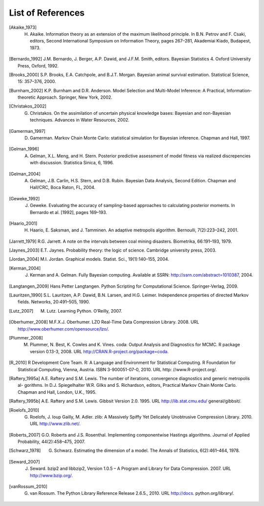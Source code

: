 .. List of References

******************
List of References
******************

.. [Akaike_1973] H. Akaike. Information theory as an extension of the maximum likelihood principle. In B.N. Petrov and F. Csaki, editors, Second International Symposium on Information Theory, pages 267–281, Akademiai Kiado, Budapest, 1973.

.. [Bernardo_1992] J.M. Bernardo, J. Berger, A.P. Dawid, and J.F.M. Smith, editors. Bayesian Statistics 4. Oxford University Press, Oxford, 1992.

.. [Brooks_2000] S.P. Brooks, E.A. Catchpole, and B.J.T. Morgan. Bayesian animal survival estimation. Statistical Science, 15: 357–376, 2000.

.. [Burnham_2002] K.P. Burnham and D.R. Anderson. Model Selection and Multi-Model Inference: A Practical, Information-theoretic Approach. Springer, New York, 2002.

.. [Christakos_2002] G. Christakos. On the assimilation of uncertain physical knowledge bases: Bayesian and non-Bayesian techniques. Advances in Water Resources, 2002.

.. [Gamerman_1997] D. Gamerman. Markov Chain Monte Carlo: statistical simulation for Bayesian inference. Chapman and Hall, 1997. 

.. [Gelman_1996] A. Gelman, X.L. Meng, and H. Stern. Posterior predictive assessment of model fitness via realized discrepencies with discussion. Statistica Sinica, 6, 1996. 

.. [Gelman_2004] A. Gelman, J.B. Carlin, H.S. Stern, and D.B. Rubin. Bayesian Data Analysis, Second Edition. Chapman and Hall/CRC, Boca Raton, FL, 2004. 

.. [Geweke_1992] J. Geweke. Evaluating the accuracy of sampling-based approaches to calculating posterior moments. In Bernardo et al. [1992], pages 169–193.

.. [Haario_2001] H. Haario, E. Saksman, and J. Tamminen. An adaptive metropolis algorithm. Bernoulli, 7(2):223–242, 2001.

.. [Jarrett_1979] R.G. Jarrett. A note on the intervals between coal mining disasters. Biometrika, 66:191–193, 1979.

.. [Jaynes_2003] E.T. Jaynes. Probability theory: the logic of science. Cambridge university press, 2003.

.. [Jordan_2004] M.I. Jordan. Graphical models. Statist. Sci., 19(1):140–155, 2004.

.. [Kerman_2004] J. Kerman and A. Gelman. Fully Bayesian computing. Available at SSRN: http://ssrn.com/abstract=1010387, 2004.

.. [Langtangen_2009] Hans Petter Langtangen. Python Scripting for Computational Science. Springer-Verlag, 2009.

.. [Lauritzen_1990] S.L. Lauritzen, A.P. Dawid, B.N. Larsen, and H.G. Leimer. Independence properties of directed Markov fields. Networks, 20:491–505, 1990.

.. [Lutz_2007] M. Lutz. Learning Python. O’Reilly, 2007.

.. [Oberhumer_2008] M.F.X.J. Oberhumer. LZO Real-Time Data Compression Library. 2008. URL http://www.oberhumer.com/opensource/lzo/.

.. [Plummer_2008] M. Plummer, N. Best, K. Cowles and K. Vines. coda: Output Analysis and Diagnostics for MCMC. R package version 0.13-3, 2008. URL http://CRAN.R-project.org/package=coda.

.. [R_2010] R Development Core Team. R: A Language and Environment for Statistical Computing. R Foundation for Statistical Computing, Vienna, Austria. ISBN 3-900051-07-0, 2010. URL http: //www.R-project.org/.

.. [Raftery_1995a] A.E. Raftery and S.M. Lewis. The number of iterations, convergence diagnostics and generic metropolis al- gorithms. In D.J. Spiegelhalter W.R. Gilks and S. Richardson, editors, Practical Markov Chain Monte Carlo. Chapman and Hall, London, U.K., 1995.

.. [Raftery_1995b] A.E. Raftery and S.M. Lewis. Gibbsit Version 2.0. 1995. URL http://lib.stat.cmu.edu/ general/gibbsit/.

.. [Roelofs_2010] G. Roelofs, J. loup Gailly, M. Adler. zlib: A Massively Spiffy Yet Delicately Unobtrusive Compression Library. 2010. URL http://www.zlib.net/.

.. [Roberts_2007] G.O. Roberts and J.S. Rosenthal. Implementing componentwise Hastings algorithms. Journal of Applied Probability, 44(2):458–475, 2007.

.. [Schwarz_1978] G. Schwarz. Estimating the dimension of a model. The Annals of Statistics, 6(2):461–464, 1978.

.. [Seward_2007] J. Seward. bzip2 and libbzip2, Version 1.0.5 – A Program and Library for Data Compression. 2007. URL http://www.bzip.org/.

.. [vanRossum_2010] G. van Rossum. The Python Library Reference Release 2.6.5., 2010. URL http://docs. python.org/library/.